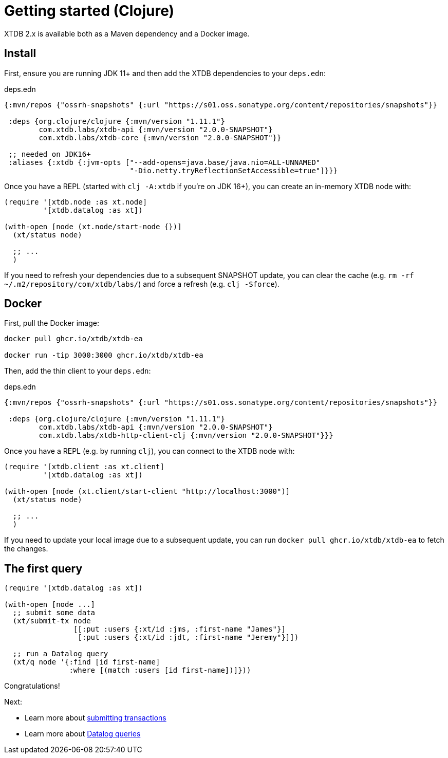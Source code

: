 = Getting started (Clojure)

XTDB 2.x is available both as a Maven dependency and a Docker image.

== Install

First, ensure you are running JDK 11+ and then add the XTDB dependencies to your `deps.edn`:

.deps.edn
[source,clojure]
----
{:mvn/repos {"ossrh-snapshots" {:url "https://s01.oss.sonatype.org/content/repositories/snapshots"}}

 :deps {org.clojure/clojure {:mvn/version "1.11.1"}
        com.xtdb.labs/xtdb-api {:mvn/version "2.0.0-SNAPSHOT"}
        com.xtdb.labs/xtdb-core {:mvn/version "2.0.0-SNAPSHOT"}}

 ;; needed on JDK16+
 :aliases {:xtdb {:jvm-opts ["--add-opens=java.base/java.nio=ALL-UNNAMED"
                             "-Dio.netty.tryReflectionSetAccessible=true"]}}}
----

Once you have a REPL (started with `clj -A:xtdb` if you're on JDK 16+), you can create an in-memory XTDB node with:

[source,clojure]
----
(require '[xtdb.node :as xt.node]
         '[xtdb.datalog :as xt])

(with-open [node (xt.node/start-node {})]
  (xt/status node)

  ;; ...
  )
----

If you need to refresh your dependencies due to a subsequent SNAPSHOT update, you can clear the cache (e.g. `rm -rf ~/.m2/repository/com/xtdb/labs/`) and force a refresh (e.g. `clj -Sforce`).

== Docker

First, pull the Docker image:

[source,sh]
----
docker pull ghcr.io/xtdb/xtdb-ea

docker run -tip 3000:3000 ghcr.io/xtdb/xtdb-ea
----

Then, add the thin client to your `deps.edn`:

.deps.edn
[source,clojure]
----
{:mvn/repos {"ossrh-snapshots" {:url "https://s01.oss.sonatype.org/content/repositories/snapshots"}}

 :deps {org.clojure/clojure {:mvn/version "1.11.1"}
        com.xtdb.labs/xtdb-api {:mvn/version "2.0.0-SNAPSHOT"}
        com.xtdb.labs/xtdb-http-client-clj {:mvn/version "2.0.0-SNAPSHOT"}}}
----

Once you have a REPL (e.g. by running `clj`), you can connect to the XTDB node with:

[source,clojure]
----
(require '[xtdb.client :as xt.client]
         '[xtdb.datalog :as xt])

(with-open [node (xt.client/start-client "http://localhost:3000")]
  (xt/status node)

  ;; ...
  )
----

If you need to update your local image due to a subsequent update, you can run `docker pull ghcr.io/xtdb/xtdb-ea` to fetch the changes.

== The first query

[source,clojure]
----
(require '[xtdb.datalog :as xt])

(with-open [node ...]
  ;; submit some data
  (xt/submit-tx node
                [[:put :users {:xt/id :jms, :first-name "James"}]
                 [:put :users {:xt/id :jdt, :first-name "Jeremy"}]])

  ;; run a Datalog query
  (xt/q node '{:find [id first-name]
               :where [(match :users [id first-name])]}))
----

Congratulations!

Next:

* Learn more about link:./datalog-txs.adoc[submitting transactions]
* Learn more about link:./datalog-queries.adoc[Datalog queries]
